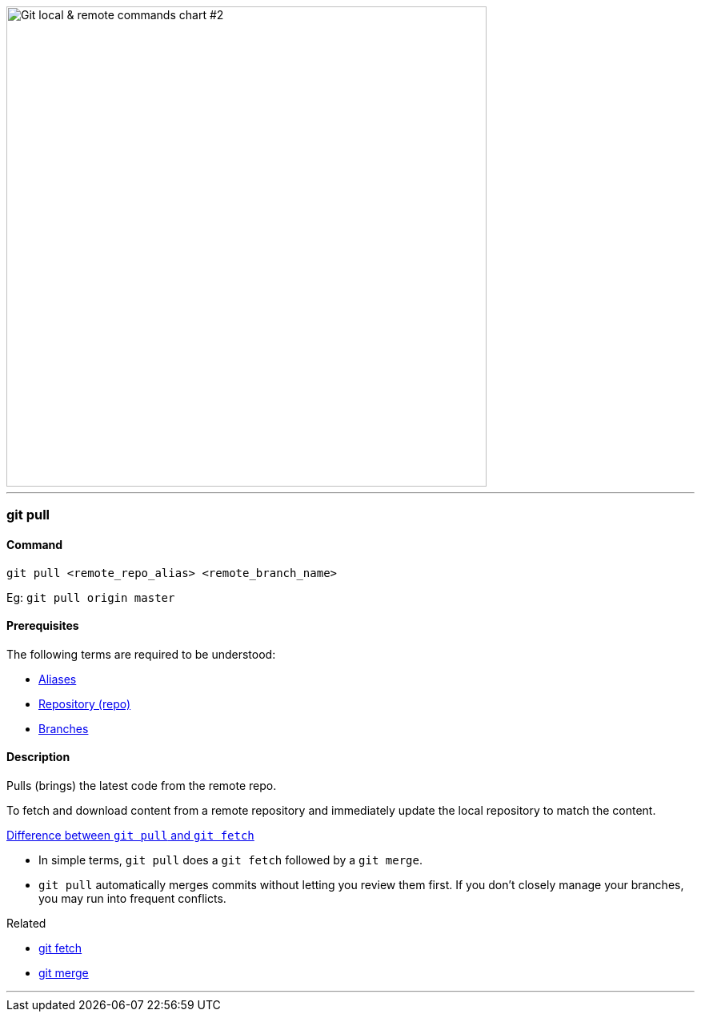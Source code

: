 image::git-local-remote-2.png[alt="Git local & remote commands chart #2", 600, 600]

'''

=== git pull

==== Command

`git pull <remote_repo_alias> <remote_branch_name>`

Eg: `git pull origin master`

==== Prerequisites

The following terms are required to be understood:

* link:#_aliases[Aliases]
* link:#_repository[Repository (repo)]
* link:#_branches[Branches]

==== Description

Pulls (brings) the latest code from the remote repo.

To fetch and download content from a remote repository and immediately update the local repository to match the content.

https://www.git-tower.com/learn/git/faq/difference-between-git-fetch-git-pull[Difference between `git pull` and `git fetch`^]

* In simple terms, `git pull` does a `git fetch` followed by a `git merge`.
* `git pull` automatically merges commits without letting you review them first. If you don’t closely manage your branches, you may run into frequent conflicts.

.Related
****
* link:#_git_fetch[git fetch]
* link:#_git_merge[git merge]
****

'''
